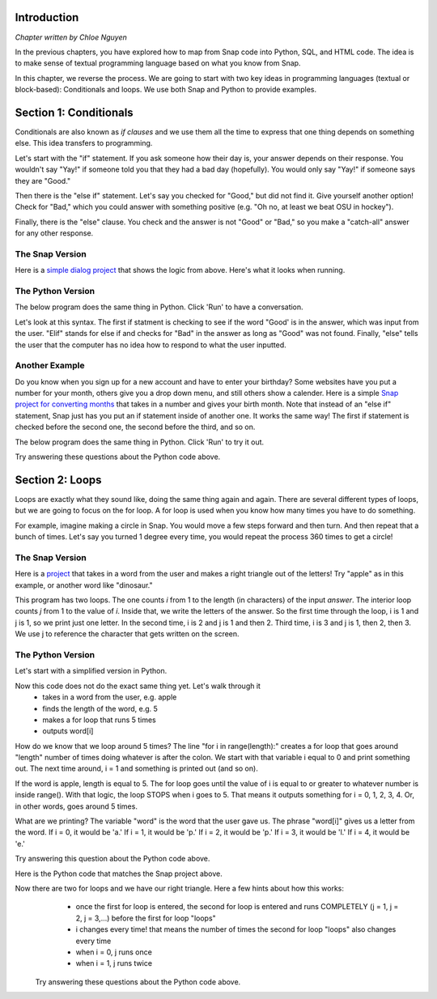 
Introduction
::::::::::::::::::::::::::::

*Chapter written by Chloe Nguyen*

In the previous chapters, you have explored how to map from Snap code into Python, SQL, and HTML code.  The idea is to make sense of textual programming language based on what you know from Snap.

In this chapter, we reverse the process. We are going to start with two key ideas in programming languages (textual or block-based): Conditionals and loops. We use both Snap and Python to provide examples.

Section 1: Conditionals
::::::::::::::::::::::::::::

Conditionals are also known as *if clauses* and we use them all the time to express that one thing depends on something else. This idea transfers to programming.

Let's start with the "if" statement. If you ask someone how their day is, your answer depends on their response. You wouldn't say "Yay!" if someone told you that they had a bad day (hopefully). You would only say "Yay!" if someone says they are "Good."

Then there is the "else if" statement. Let's say you checked for "Good," but did not find it. Give yourself another option! Check for "Bad," which you could answer with something positive (e.g. "Oh no, at least we beat OSU in hockey"). 

Finally, there is the "else" clause. You check and the answer is not "Good" or "Bad," so you make a "catch-all" answer for any other response. 


The Snap Version
--------------------
.. image:: ../figures/snapExample1.png

Here is a `simple dialog project <https://snap.berkeley.edu/project?username=chloeejnguyen&projectname=example1>`_ that shows the logic from above.  Here's what it looks when running.

.. image:: ../figures/SnapExample1-running.png

The Python Version
--------------------

The below program does the same thing in Python.  Click 'Run' to have a conversation.

.. activecode:: ifstatements
   :language: python

   answer = input('Hello! How are you?')
  
   if 'Good' in answer:
      print('Yay!')
   elif 'Bad' in answer:
      print('Oh no, at least we beat OSU in hockey :)')
   else:
      print('I do not know how to respond to that.');

Let's look at this syntax. The first if statment is checking to see if the word "Good' is in the answer, which was input from the user. "Elif" stands for else if and checks for "Bad" in the answer as long as "Good" was not found. Finally, "else" tells the user that the computer has no idea how to respond to what the user inputted.

.. mchoice:: PyIf1-answer
    :correct: c
    :answer_a: A built-in (like in Snap) that contains what the user types.
    :answer_b: A special variable that prompts the user for input.
    :answer_c: Just a variable containing a string.
    :answer_d: A number representing the number of characters typed
    :feedback_a: No, answer is not built-in here.
    :feedback_b: No, that's what the function input() does.
    :feedback_c: Yes, answer is a variable that contains the string input by the user.
    :feedback_d: No, it is a string returned by input().

    What is *answer* in the above code?

.. mchoice:: PyIf2-answer
    :correct: a
    :answer_a: Yay!
    :answer_b: Oh no, at least we beat OSU in hockey :)
    :answer_c: I do not know how to respond to that.
    :feedback_a: Yes, because the program looks for 'Good' anywhere in the input
    :feedback_b: No, that only happens if 'Bad' is in the input
    :feedback_c: No, the input has 'Good' in it.

    What gets printed if you input to the above program "It was a Good Day!"?

.. mchoice:: PyIf3-answer
    :correct: c
    :answer_a: Yay!
    :answer_b: Oh no, at least we beat OSU in hockey :)
    :answer_c: I do not know how to respond to that.
    :feedback_a: No, because the program looks for 'Good' anywhere in the input, and the capital G is critical
    :feedback_b: No, that only happens if 'Bad' is in the input
    :feedback_c: Yes, the input has 'good' in it and not "Bad" or "Good.""

    What gets printed if you input to the above program "It was a good day!"?

Another Example
--------------------
Do you know when you sign up for a new account and have to enter your birthday? Some websites have you put a number for your month, others give you a drop down menu, and still others show a calender. Here is a simple `Snap project for converting months <https://snap.berkeley.edu/project?username=chloeejnguyen&projectname=example2>`_ that takes in a number and gives your birth month. Note that instead of an "else if" statement, Snap just has you put an if statement inside of another one. It works the same way! The first if statement is checked before the second one, the second before the third, and so on.

The below program does the same thing in Python.  Click 'Run' to try it out.

.. activecode:: IfStatements1
   :language: python
   
   number = int(input('What month were you born?'))
   
   if number > 12 or number < 1:
      print('That is not a valid month.')
   elif number == 1:
      print('January')
   elif number == 2:
      print('February')
   elif number == 3:
      print('March')
   elif number == 4:
      print('April')
   elif number == 5:
      print('May')
   elif number == 6:
      print('June')
   elif number == 7:
      print('July')
   elif number == 8:
      print('August')
   elif number == 9:
      print('September')
   elif number == 10:
      print('October')
   elif number == 11:
      print('November')
   else:
      print('December');

Try answering these questions about the Python code above.

.. mchoice:: PyIf1
    :correct: c
    :answer_a: February
    :answer_b: I do not know how to respond to that.
    :answer_c: That is not a valid month.
    :answer_d: December
    :feedback_a: No, February only outputs if number is equal to 2.
    :feedback_b: No, there is not a print out statement with that phrase anywhere in the code.
    :feedback_c: Yes, exactly right.
    :feedback_d: No, that is the "catch-all" statement, but an if statement is satisfied before the computer gets to else.

     What is outputted if the input is "14"?

.. mchoice:: PyIf2
    :correct: d
    :answer_a: No reason, order doesn't matter.
    :answer_b: If they did not check that the input was an number between 1-12, December would be outputted even when input is "-1".
    :answer_c: There would be no point checking what month the input corresponded to if the input was not a number between 1-12.
    :answer_d: Both B and C.
    :feedback_a: No, think about time. Would it be faster to go through 12 lines of code or just 1?
    :feedback_b: Yes, kind of right. What else is right?
    :feedback_c: Yes, kind of right. What else is right?
    :feedback_d: Yes, exactly right.

     Why do you think the programmer checked that it was a valid month first?


.. mchoice:: PyIf3
    :correct: c
    :answer_a: It would have to check if that day was possible for that month. 
    :answer_b: It would have to check if that day was possible for that month for that year. 
    :answer_c: All of the above.
    :feedback_a: Yes. Only 28 days in February, but 31 in March.
    :feedback_b: Yes. Leap year! Now there are 29 days in February.
    :feedback_c: Yes, exactly right.
    
     How would this program change if you were doing days?

.. mchoice:: PyIf-error
    :correct: a
    :answer_a: Because we try to change the input() into an integer with int(), and you can't change a month name into an integer.
    :answer_b: Python is broken.
    :answer_c: It works if you use lower-case characters.
    :answer_d: Because the variable *number* can only be a number.
    :feedback_a: Yes. input() returns a string, and int() changes that into a number, if it can.
    :feedback_b: No, not in this case.
    :feedback_c: No, characters can't be changed into numbers.
    :feedback_d: No, the variable *number* can actually hold a string or a number. The word doesn't matter.

    What happens if you type a month name, like 'September'?  Try it. You get an error. Why?

Section 2: Loops
::::::::::::::::::::::::::::

Loops are exactly what they sound like, doing the same thing again and again. There are several different types of loops, but we are going to focus on the for loop. A for loop is used when you know how many times you have to do something. 

For example, imagine making a circle in Snap. You would move a few steps forward and then turn. And then repeat that a bunch of times. Let's say you turned 1 degree every time, you would repeat the process 360 times to get a circle!


The Snap Version
--------------------
.. image:: ../figures/Snap-apple-example.png

Here is a `project <https://snap.berkeley.edu/project?username=chloeejnguyen&projectname=example3>`_ that takes in a word from the user and makes a right triangle out of the letters! Try "apple" as in this example, or another word like "dinosaur."

This program has two loops.  The one counts *i* from 1 to the length (in characters) of the input *answer*.  The interior loop counts *j* from 1 to the value of *i*. Inside that, we write the letters of the answer.  So the first time through the loop, i is 1 and j is 1, so we print just one letter. In the second time, i is 2 and j is 1 and then 2.  Third time, i is 3 and j is 1, then 2, then 3.  We use j to reference the character that gets written on the screen.

The Python Version
--------------------

Let's start with a simplified version in Python.


.. activecode:: ForLoops1
   :language: python
   
   word = input('Enter a word: ')
   
   length = len(word);
   
   for i in range(length):
    print(word[i], end = '')

Now this code does not do the exact same thing yet. Let's walk through it
  - takes in a word from the user, e.g. apple
  - finds the length of the word, e.g. 5
  - makes a for loop that runs 5 times
  - outputs word[i]

How do we know that we loop around 5 times? The line "for i in range(length):" creates a for loop that goes around "length" number of times doing whatever is after the colon. We start with that variable i equal to 0 and print something out. The next time around, i = 1 and something is printed out (and so on).

If the word is apple, length is equal to 5. The for loop goes until the value of i is equal to or greater to whatever number is inside range(). With that logic, the loop STOPS when i goes to 5. That means it outputs something for i = 0, 1, 2, 3, 4. Or, in other words, goes around 5 times.

What are we printing? The variable "word" is the word that the user gave us. The phrase "word[i]" gives us a letter from the word. If i = 0, it would be 'a.' If i = 1, it would be 'p.' If i = 2, it would be 'p.' If i = 3, it would be 'l.' If i = 4, it would be 'e.'

Try answering this question about the Python code above.

.. mchoice:: PyIf-loop1
    :correct: c
    :answer_a: Yes, "applee."
    :answer_b: Yes, "applea."
    :answer_c: No.
    :feedback_a: No, the word apple does not have a sixth letter so word[5] would give an error!
    :feedback_b: No, the word apple does not have a sixth letter so word[5] would give an error!
    :feedback_c: Yes, exactly right.

     If the word is apple, would a for loop that has range(6) work? If so, what would the output be?

Here is the Python code that matches the Snap project above.

.. activecode:: ForLoops2
   :language: python
   
   word = input('Enter a word: ')
   
   length = len(word);
   
   for i in range(length):
    for j in range(i+1):
       print(word[i], end = '')
    print()

Now there are two for loops and we have our right triangle. Here a few hints about how this works:    
  - once the first for loop is entered, the second for loop is entered and runs COMPLETELY (j = 1, j = 2, j = 3,...) before the first for loop "loops"
  - i changes every time! that means the number of times the second for loop "loops" also changes every time
  - when i = 0, j runs once
  - when i = 1, j runs twice
    
 
 Try answering these questions about the Python code above.

.. mchoice::  
    :correct: c
    :answer_a: 5 times
    :answer_b: 6 times
    :answer_c: 3 times
    :feedback_a: No, what is the range?
    :feedback_b: No, what is the range?
    :feedback_c: Yes, exactly right. i + 1 = 3

     If i = 2, how many times will the second for loop "loop"?
     
     
    
.. mchoice:: PyFor3
    :correct: a
    :answer_a: Prints new line, first for loop.
    :answer_b: Prints new line, second for loop.
    :answer_c: Prints space, first for loop.
    :answer_d: Prints space, second for loop.
    :feedback_a: Yes, exactly right.
    :feedback_b: No, think about where it is indented.
    :feedback_c: No, think about when a space is needed. After we change to the next letter in the word or after a letter is repeated?
    :feedback_d: No, think about where it is indented.

     What do you think print() does? And what for loop does it belong to?

.. mchoice:: PyFor4
    :correct: c
    :answer_a: print(word[length-i], end = '')
    :answer_b: print(word[i+j], end = '')
    :answer_c: print(word[(length-1)-i], end = '')
    :feedback_a: No. When i=0, we are left with word[length]. For apple, word[5] does not exist, as word[0] is 'a' and word[4] is 'e'.
    :feedback_b: No. The value of j changes, so there would be different letters on the same line.
    :feedback_c: Yes, exactly right. 
    
     If you wanted to make a right triangle of the word's letters in BACKWARD order, what would you replace "print(word[i], end = '')" with?
     
